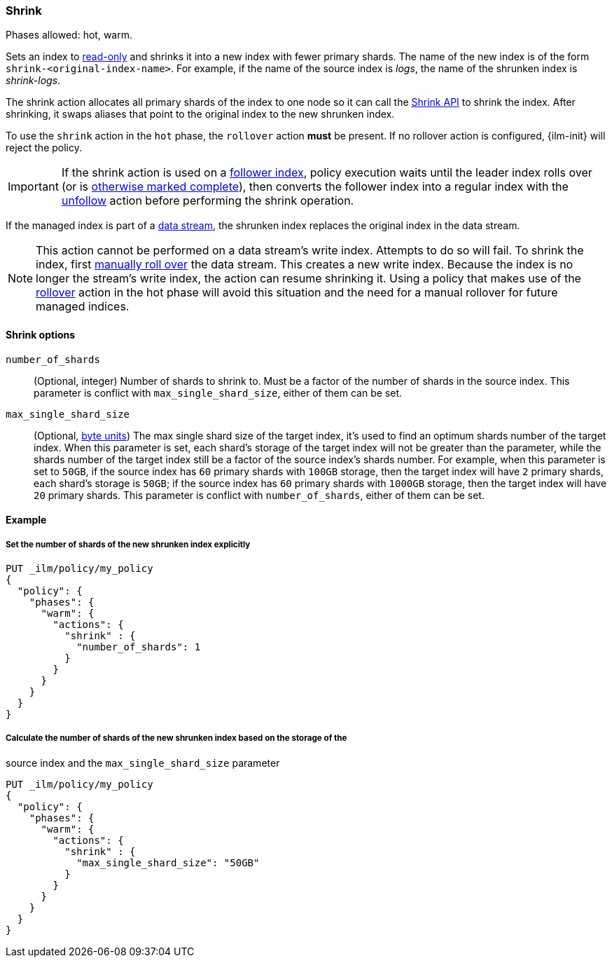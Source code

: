 [role="xpack"]
[[ilm-shrink]]
=== Shrink

Phases allowed: hot, warm.

Sets an index to <<dynamic-index-settings, read-only>>
and shrinks it into a new index with fewer primary shards.
The name of the new index is of the form `shrink-<original-index-name>`.
For example, if the name of the source index is _logs_,
the name of the shrunken index is _shrink-logs_.

The shrink action allocates all primary shards of the index to one node so it
can call the <<indices-shrink-index,Shrink API>> to shrink the index.
After shrinking, it swaps aliases that point to the original index to the new shrunken index.

To use the `shrink` action in the `hot` phase, the `rollover` action *must* be present.
If no rollover action is configured, {ilm-init} will reject the policy.

[IMPORTANT]
If the shrink action is used on a <<ccr-put-follow,follower index>>,
policy execution waits until the leader index rolls over (or is
<<skipping-rollover, otherwise marked complete>>),
then converts the follower index into a regular index with the
<<ilm-unfollow,unfollow>> action before performing the shrink operation.

If the managed index is part of a <<data-streams, data stream>>,
the shrunken index replaces the original index in the data stream.

[NOTE]
This action cannot be performed on a data stream's write index. Attempts to do
so will fail. To shrink the index, first
<<manually-roll-over-a-data-stream,manually roll over>> the data stream. This
creates a new write index. Because the index is no longer the stream's write
index, the action can resume shrinking it.
Using a policy that makes use of the <<ilm-rollover, rollover>> action
in the hot phase will avoid this situation and the need for a manual rollover for future
managed indices.

[[ilm-shrink-options]]
==== Shrink options
`number_of_shards`::
(Optional, integer)
Number of shards to shrink to.
Must be a factor of the number of shards in the source index. This parameter is conflict with
`max_single_shard_size`, either of them can be set.

`max_single_shard_size`::
(Optional, <<byte-units, byte units>>)
The max single shard size of the target index, it's used to find an optimum shards number of the target index.
When this parameter is set, each shard's storage of the target index will not be greater than the parameter,
 while the shards number of the target index still be a factor of the source index's shards number. For example,
when this parameter is set to `50GB`, if the source index has `60` primary shards with `100GB` storage, then the
target index will have `2` primary shards, each shard's storage is `50GB`; if the source index has `60` primary shards
with `1000GB` storage, then the target index will have `20` primary shards. This parameter is conflict with
`number_of_shards`, either of them can be set.


[[ilm-shrink-ex]]
==== Example

[[ilm-shrink-shards-ex]]
===== Set the number of shards of the new shrunken index explicitly

[source,console]
--------------------------------------------------
PUT _ilm/policy/my_policy
{
  "policy": {
    "phases": {
      "warm": {
        "actions": {
          "shrink" : {
            "number_of_shards": 1
          }
        }
      }
    }
  }
}
--------------------------------------------------

[[ilm-shrink-size-ex]]
===== Calculate the number of shards of the new shrunken index based on the storage of the
source index and the `max_single_shard_size` parameter

[source,console]
--------------------------------------------------
PUT _ilm/policy/my_policy
{
  "policy": {
    "phases": {
      "warm": {
        "actions": {
          "shrink" : {
            "max_single_shard_size": "50GB"
          }
        }
      }
    }
  }
}
--------------------------------------------------
